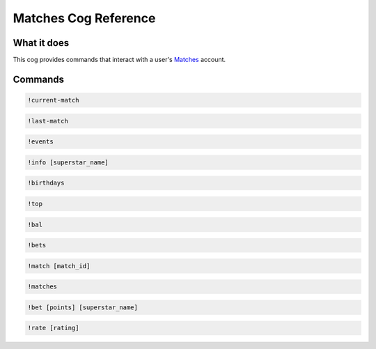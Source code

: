 .. Matches Cog Reference

=====================
Matches Cog Reference
=====================

------------
What it does
------------

This cog provides commands that interact with a user's `Matches <https://fancyjesse.com/projects/matches>`_ account.

--------
Commands
--------

.. code-block:: console

    !current-match

.. code-block:: console

    !last-match

.. code-block:: console

    !events

.. code-block:: console

    !info [superstar_name]

.. code-block:: console

    !birthdays

.. code-block:: console

    !top

.. code-block:: console

    !bal

.. code-block:: console

    !bets

.. code-block:: console

    !match [match_id]

.. code-block:: console

    !matches

.. code-block:: console

    !bet [points] [superstar_name]

.. code-block:: console

    !rate [rating]